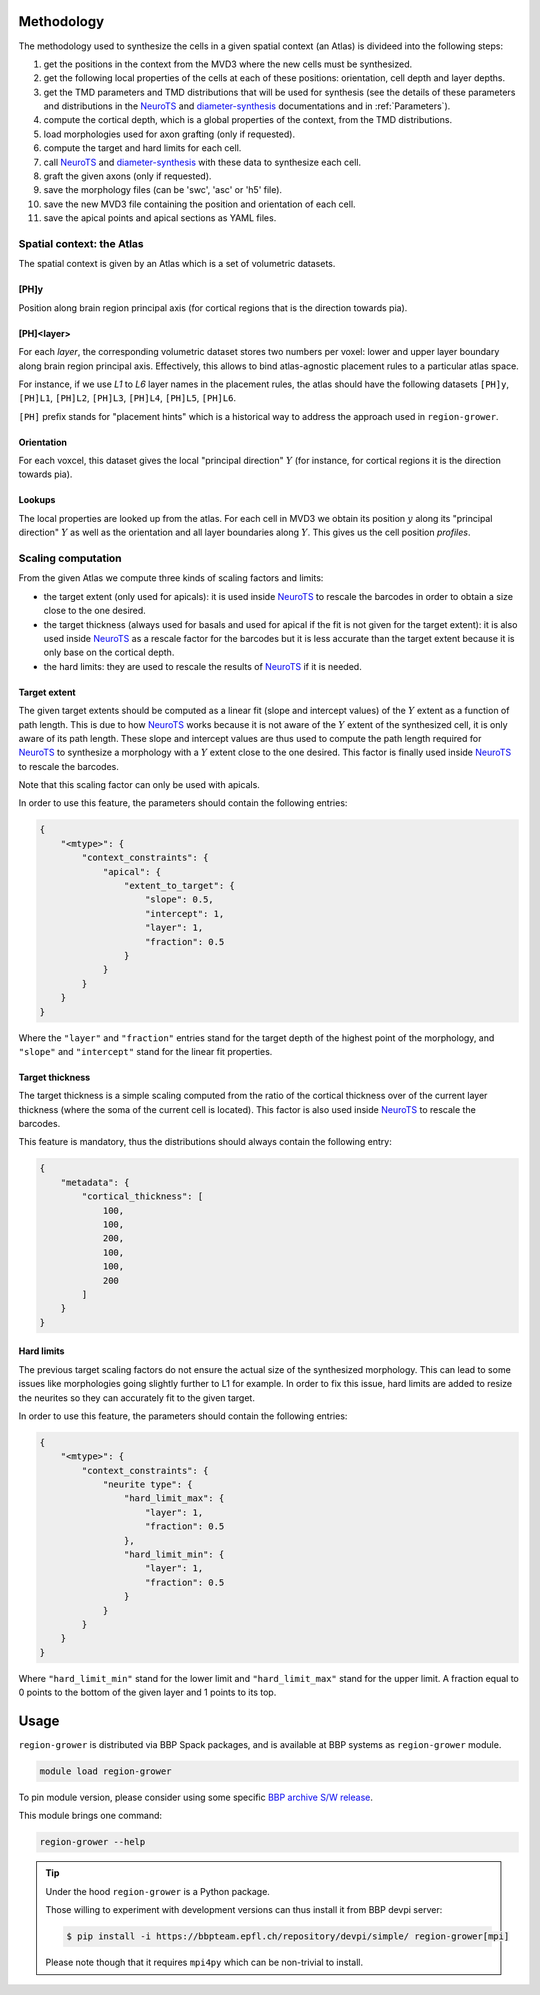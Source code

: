 .. |name| replace:: ``region-grower``

.. _NeuroTS: https://NeuroTS.readthedocs.io
.. _diameter-synthesis: https://diameter-synthesis.readthedocs.io

Methodology
===========

The methodology used to synthesize the cells in a given spatial context (an Atlas) is divideed into the following steps:

1. get the positions in the context from the MVD3 where the new cells must be synthesized.
2. get the following local properties of the cells at each of these positions: orientation, cell depth and layer depths.
3. get the TMD parameters and TMD distributions that will be used for synthesis (see the details of these parameters and distributions in the `NeuroTS`_ and `diameter-synthesis`_ documentations and in :ref:`Parameters`).
4. compute the cortical depth, which is a global properties of the context, from the TMD distributions.
5. load morphologies used for axon grafting (only if requested).
6. compute the target and hard limits for each cell.
7. call `NeuroTS`_ and `diameter-synthesis`_ with these data to synthesize each cell.
8. graft the given axons (only if requested).
9. save the morphology files (can be 'swc', 'asc' or 'h5' file).
10. save the new MVD3 file containing the position and orientation of each cell.
11. save the apical points and apical sections as YAML files.


Spatial context: the Atlas
--------------------------

The spatial context is given by an Atlas which is a set of volumetric datasets.

[PH]y
~~~~~

Position along brain region principal axis (for cortical regions that is the direction towards pia).


[PH]<layer>
~~~~~~~~~~~

For each `layer`, the corresponding volumetric dataset stores two numbers per voxel: lower and upper layer boundary along brain region principal axis.
Effectively, this allows to bind atlas-agnostic placement rules to a particular atlas space.

For instance, if we use `L1` to `L6` layer names in the placement rules, the atlas should have the following datasets ``[PH]y``, ``[PH]L1``, ``[PH]L2``, ``[PH]L3``, ``[PH]L4``, ``[PH]L5``, ``[PH]L6``.

``[PH]`` prefix stands for "placement hints" which is a historical way to address the approach used in |name|.


Orientation
~~~~~~~~~~~

For each voxcel, this dataset gives the local "principal direction" :math:`Y` (for instance, for cortical regions it is the direction towards pia).


Lookups
~~~~~~~

The local properties are looked up from the atlas.
For each cell in MVD3 we obtain its position :math:`y` along its "principal direction" :math:`Y` as well as the orientation and all layer boundaries along :math:`Y`.
This gives us the cell position `profiles`.


Scaling computation
-------------------

From the given Atlas we compute three kinds of scaling factors and limits:

* the target extent (only used for apicals): it is used inside `NeuroTS`_ to rescale the barcodes in order to obtain a size close to the one desired.
* the target thickness (always used for basals and used for apical if the fit is not given for the target extent): it is also used inside `NeuroTS`_ as a rescale factor for the barcodes but it is less accurate than the target extent because it is only base on the cortical depth.
* the hard limits: they are used to rescale the results of `NeuroTS`_ if it is needed.

Target extent
~~~~~~~~~~~~~

The given target extents should be computed as a linear fit (slope and intercept values) of the :math:`Y` extent as a function of path length. This is due to how `NeuroTS`_ works because it is not aware of the :math:`Y` extent of the synthesized cell, it is only aware of its path length.
These slope and intercept values are thus used to compute the path length required for `NeuroTS`_ to synthesize a morphology with a :math:`Y` extent close to the one desired. This factor is finally used inside `NeuroTS`_ to rescale the barcodes.

Note that this scaling factor can only be used with apicals.

In order to use this feature, the parameters should contain the following entries:

.. code-block:: python

    {
        "<mtype>": {
            "context_constraints": {
                "apical": {
                    "extent_to_target": {
                        "slope": 0.5,
                        "intercept": 1,
                        "layer": 1,
                        "fraction": 0.5
                    }
                }
            }
        }
    }

Where the ``"layer"`` and ``"fraction"`` entries stand for the target depth of the highest point of the morphology, and ``"slope"`` and ``"intercept"`` stand for the linear fit properties.

Target thickness
~~~~~~~~~~~~~~~~

The target thickness is a simple scaling computed from the ratio of the cortical thickness over of the current layer thickness (where the soma of the current cell is located).
This factor is also used inside `NeuroTS`_ to rescale the barcodes.

This feature is mandatory, thus the distributions should always contain the following entry:

.. code-block:: python

    {
        "metadata": {
            "cortical_thickness": [
                100,
                100,
                200,
                100,
                100,
                200
            ]
        }
    }

Hard limits
~~~~~~~~~~~

The previous target scaling factors do not ensure the actual size of the synthesized morphology.
This can lead to some issues like morphologies going slightly further to L1 for example.
In order to fix this issue, hard limits are added to resize the neurites so they can accurately fit to the given target.

In order to use this feature, the parameters should contain the following entries:

.. code-block:: python

    {
        "<mtype>": {
            "context_constraints": {
                "neurite type": {
                    "hard_limit_max": {
                        "layer": 1,
                        "fraction": 0.5
                    },
                    "hard_limit_min": {
                        "layer": 1,
                        "fraction": 0.5
                    }
                }
            }
        }
    }

Where ``"hard_limit_min"`` stand for the lower limit and ``"hard_limit_max"`` stand for the upper limit.
A fraction equal to 0 points to the bottom of the given layer and 1 points to its top.


Usage
=====

|name| is distributed via BBP Spack packages, and is available at BBP systems as |name| module.

.. code-block:: console

    module load region-grower

To pin module version, please consider using some specific `BBP archive S/W release <https://bbpteam.epfl.ch/project/spaces/display/BBPHPC/BBP+ARCHIVE+SOFTWARE+MODULES#BBPARCHIVESOFTWAREMODULES-TousetheSpackarchivemodules>`_.

This module brings one command:

.. code-block:: console

    region-grower --help

.. tip::

    Under the hood |name| is a Python package.

    Those willing to experiment with development versions can thus install it from BBP devpi server:

    .. code-block:: console

        $ pip install -i https://bbpteam.epfl.ch/repository/devpi/simple/ region-grower[mpi]

    Please note though that it requires ``mpi4py`` which can be non-trivial to install.
